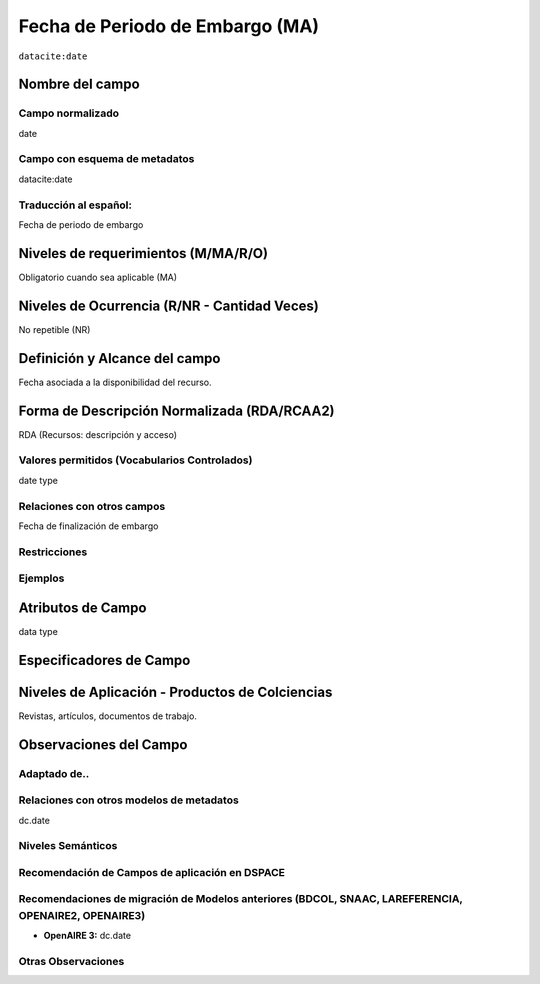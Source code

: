 .. _dci:dateEmbargo:

Fecha de Periodo de Embargo (MA)
================================

``datacite:date``

Nombre del campo
----------------

Campo normalizado
~~~~~~~~~~~~~~~~~
date

Campo con esquema de metadatos
~~~~~~~~~~~~~~~~~~~~~~~~~~~~~~
datacite:date

Traducción al español:
~~~~~~~~~~~~~~~~~~~~~~
Fecha de periodo de embargo

Niveles de requerimientos (M/MA/R/O)
------------------------------------
Obligatorio cuando sea aplicable (MA)

Niveles de Ocurrencia (R/NR - Cantidad Veces)
---------------------------------------------
No repetible (NR)

Definición y Alcance del campo
------------------------------
Fecha asociada a la disponibilidad del recurso. 

Forma de Descripción Normalizada (RDA/RCAA2)
---------------------------------------------
RDA (Recursos: descripción y acceso)

Valores permitidos (Vocabularios Controlados)
~~~~~~~~~~~~~~~~~~~~~~~~~~~~~~~~~~~~~~~~~~~~~
date type

Relaciones con otros campos
~~~~~~~~~~~~~~~~~~~~~~~~~~~
Fecha de finalización de embargo

Restricciones
~~~~~~~~~~~~~

Ejemplos
~~~~~~~~

.. code-block:: xml
   :linenos:

   <datacite:dates>
     <datacite:date dateType="Accepted">2017-11-01</datacite:date>
     <datacite:date dateType="Available">2017-12-01</datacite:date>
   </datacite:dates>


Atributos de Campo
------------------
data type

Especificadores de Campo
------------------------


Niveles de Aplicación - Productos de Colciencias
------------------------------------------------
Revistas, artículos, documentos de trabajo.

Observaciones del Campo
-----------------------

Adaptado de..
~~~~~~~~~~~~~

Relaciones con otros modelos de metadatos
~~~~~~~~~~~~~~~~~~~~~~~~~~~~~~~~~~~~~~~~~
dc.date

Niveles Semánticos
~~~~~~~~~~~~~~~~~~

Recomendación de Campos de aplicación en DSPACE
~~~~~~~~~~~~~~~~~~~~~~~~~~~~~~~~~~~~~~~~~~~~~~~

Recomendaciones de migración de Modelos anteriores (BDCOL, SNAAC, LAREFERENCIA, OPENAIRE2, OPENAIRE3)
~~~~~~~~~~~~~~~~~~~~~~~~~~~~~~~~~~~~~~~~~~~~~~~~~~~~~~~~~~~~~~~~~~~~~~~~~~~~~~~~~~~~~~~~~~~~~~~~~~~~~
- **OpenAIRE 3:** dc.date

Otras Observaciones
~~~~~~~~~~~~~~~~~~~
